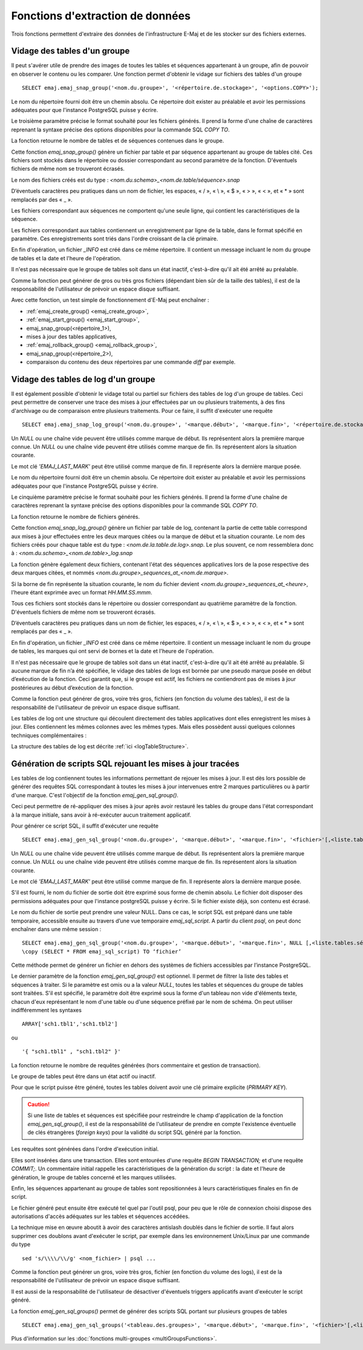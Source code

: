 Fonctions d'extraction de données
=================================

Trois fonctions permettent d'extraire des données de l'infrastructure E-Maj et de les stocker sur des fichiers externes.

.. _emaj_snap_group:

Vidage des tables d'un groupe
-----------------------------

Il peut s'avérer utile de prendre des images de toutes les tables et séquences appartenant à un groupe, afin de pouvoir en observer le contenu ou les comparer. Une fonction permet d'obtenir le vidage sur fichiers des tables d'un groupe ::

   SELECT emaj.emaj_snap_group('<nom.du.groupe>', '<répertoire.de.stockage>', '<options.COPY>');

Le nom du répertoire fourni doit être un chemin absolu. Ce répertoire doit exister au préalable et avoir les permissions adéquates pour que l'instance PostgreSQL puisse y écrire. 

Le troisième paramètre précise le format souhaité pour les fichiers générés. Il prend la forme d'une chaîne de caractères reprenant la syntaxe précise des options disponibles pour la commande SQL *COPY TO*.

La fonction retourne le nombre de tables et de séquences contenues dans le groupe.

Cette fonction *emaj_snap_group()* génère un fichier par table et par séquence appartenant au groupe de tables cité. Ces fichiers sont stockés dans le répertoire ou dossier correspondant au second paramètre de la fonction. D'éventuels fichiers de même nom se trouveront écrasés.

Le nom des fichiers créés est du type : *<nom.du.schema>_<nom.de.table/séquence>.snap*

D’éventuels caractères peu pratiques dans un nom de fichier, les espaces, « / », « \\ », « $ », « > », « < », et « \* » sont remplacés par des « _ ».

Les fichiers correspondant aux séquences ne comportent qu'une seule ligne, qui contient les caractéristiques de la séquence.

Les fichiers correspondant aux tables contiennent un enregistrement par ligne de la table, dans le format spécifié en paramètre. Ces enregistrements sont triés dans l'ordre croissant de la clé primaire.

En fin d'opération, un fichier *_INFO* est créé dans ce même répertoire. Il contient un message incluant le nom du groupe de tables et la date et l'heure de l'opération.

Il n'est pas nécessaire que le groupe de tables soit dans un état inactif, c'est-à-dire qu'il ait été arrêté au préalable. 

Comme la fonction peut générer de gros ou très gros fichiers (dépendant bien sûr de la taille des tables), il est de la responsabilité de l'utilisateur de prévoir un espace disque suffisant.

Avec cette fonction, un test simple de fonctionnement d'E-Maj peut enchaîner :

* :ref:`emaj_create_group() <emaj_create_group>`,
* :ref:`emaj_start_group() <emaj_start_group>`,
* emaj_snap_group(<répertoire_1>),
* mises à jour des tables applicatives,
* :ref:`emaj_rollback_group() <emaj_rollback_group>`,
* emaj_snap_group(<répertoire_2>),
* comparaison du contenu des deux répertoires par une commande *diff* par exemple.

.. _emaj_snap_log_group:

Vidage des tables de log d'un groupe
------------------------------------

Il est également possible d'obtenir le vidage total ou partiel sur fichiers des tables de log d'un groupe de tables. Ceci peut permettre de conserver une trace des mises à jour effectuées par un ou plusieurs traitements, à des fins d'archivage ou de comparaison entre plusieurs traitements. Pour ce faire, il suffit d'exécuter une requête ::

   SELECT emaj.emaj_snap_log_group('<nom.du.groupe>', '<marque.début>', '<marque.fin>', '<répertoire.de.stockage>', '<options.COPY>');

Un *NULL* ou une chaîne vide peuvent être utilisés comme marque de début. Ils représentent alors la première marque connue.
Un *NULL* ou une chaîne vide peuvent être utilisés comme marque de fin. Ils représentent alors la situation courante.

Le mot clé *'EMAJ_LAST_MARK'* peut être utilisé comme marque de fin. Il représente alors la dernière marque posée.

Le nom du répertoire fourni doit être un chemin absolu. Ce répertoire doit exister au préalable et avoir les permissions adéquates pour que l'instance PostgreSQL puisse y écrire.

Le cinquième paramètre précise le format souhaité pour les fichiers générés. Il prend la forme d'une chaîne de caractères reprenant la syntaxe précise des options disponibles pour la commande SQL *COPY TO*.

La fonction retourne le nombre de fichiers générés.

Cette fonction *emaj_snap_log_group()* génère un fichier par table de log, contenant la partie de cette table correspond aux mises à jour effectuées entre les deux marques citées ou la marque de début et la situation courante. Le nom des fichiers créés pour chaque table est du type : *<nom.de.la.table.de.log>.snap*. Le plus souvent, ce nom ressemblera donc à : *<nom.du.schema>_<nom.de.table>_log.snap* 

La fonction génère également deux fichiers, contenant l'état des séquences applicatives lors de la pose respective des deux marques citées, et nommés *<nom.du.groupe>_sequences_at_<nom.de.marque>*.

Si la borne de fin représente la situation courante, le nom du fichier devient *<nom.du.groupe>_sequences_at_<heure>*, l'heure étant exprimée avec un format *HH.MM.SS.mmm*.

Tous ces fichiers sont stockés dans le répertoire ou dossier correspondant au quatrième paramètre de la fonction. D'éventuels fichiers de même nom se trouveront écrasés.

D’éventuels caractères peu pratiques dans un nom de fichier, les espaces, « / », « \\ », « $ », « > », « < », et « \* » sont remplacés par des « _ ».

En fin d'opération, un fichier *_INFO* est créé dans ce même répertoire. Il contient un message incluant le nom du groupe de tables, les marques qui ont servi de bornes et la date et l'heure de l'opération.

Il n'est pas nécessaire que le groupe de tables soit dans un état inactif, c'est-à-dire qu'il ait été arrêté au préalable. Si aucune marque de fin n’a été spécifiée, le vidage des tables de logs est bornée par une pseudo marque posée en début d’exécution de la fonction. Ceci garantit que, si le groupe est actif, les fichiers ne contiendront pas de mises à jour postérieures au début d’exécution de la fonction.

Comme la fonction peut générer de gros, voire très gros, fichiers (en fonction du volume des tables), il est de la responsabilité de l'utilisateur de prévoir un espace disque suffisant.

Les tables de log ont une structure qui découlent directement des tables applicatives dont elles enregistrent les mises à jour. Elles contiennent les mêmes colonnes avec les mêmes types. Mais elles possèdent aussi quelques colonnes techniques complémentaires :

La structure des tables de log est décrite :ref:`ici <logTableStructure>`.

.. _emaj_gen_sql_group:

Génération de scripts SQL rejouant les mises à jour tracées
-----------------------------------------------------------

Les tables de log contiennent toutes les informations permettant de rejouer les mises à jour. Il est dès lors possible de générer des requêtes SQL correspondant à toutes les mises à jour intervenues entre 2 marques particulières ou à partir d'une marque. C'est l'objectif de la fonction *emaj_gen_sql_group()*.

Ceci peut permettre de ré-appliquer des mises à jour après avoir restauré les tables du groupe dans l'état correspondant à la marque initiale, sans avoir à ré-exécuter aucun traitement applicatif.

Pour générer ce script SQL, il suffit d'exécuter une requête ::

   SELECT emaj.emaj_gen_sql_group('<nom.du.groupe>', '<marque.début>', '<marque.fin>', '<fichier>'[,<liste.tables.séquences>]);

Un *NULL* ou une chaîne vide peuvent être utilisés comme marque de début. Ils représentent alors la première marque connue.
Un *NULL* ou une chaîne vide peuvent être utilisés comme marque de fin. Ils représentent alors la situation courante.

Le mot clé *'EMAJ_LAST_MARK'* peut être utilisé comme marque de fin. Il représente alors la dernière marque posée.

S'il est fourni, le nom du fichier de sortie doit être exprimé sous forme de chemin absolu. Le fichier doit disposer des permissions adéquates pour que l'instance postgreSQL puisse y écrire. Si le fichier existe déjà, son contenu est écrasé.

Le nom du fichier de sortie peut prendre une valeur NULL. Dans ce cas, le script SQL est préparé dans une table temporaire, accessible ensuite au travers d’une vue temporaire *emaj_sql_script*. A partir du client *psql*, on peut donc enchaîner dans une même session ::

   SELECT emaj.emaj_gen_sql_group('<nom.du.groupe>', '<marque.début>', '<marque.fin>', NULL [,<liste.tables.séquences>]);
   \copy (SELECT * FROM emaj_sql_script) TO ‘fichier’

Cette méthode permet de générer un fichier en dehors des systèmes de fichiers accessibles par l’instance PostgreSQL.

Le dernier paramètre de la fonction *emaj_gen_sql_group()* est optionnel. Il permet de filtrer la liste des tables et séquences à traiter. Si le paramètre est omis ou a la valeur *NULL*, toutes les tables et séquences du groupe de tables sont traitées. S'il est spécifié, le paramètre doit être exprimé sous la forme d'un tableau non vide d'éléments texte, chacun d'eux représentant le nom d'une table ou d'une séquence préfixé par le nom de schéma. On peut utiliser indifféremment  les syntaxes ::

   ARRAY['sch1.tbl1','sch1.tbl2']

ou ::

   '{ "sch1.tbl1" , "sch1.tbl2" }'

La fonction retourne le nombre de requêtes générées (hors commentaire et gestion de transaction).

Le groupe de tables peut être dans un état actif ou inactif. 

Pour que le script puisse être généré, toutes les tables doivent avoir une clé primaire explicite (*PRIMARY KEY*).

.. caution::

   Si une liste de tables et séquences est spécifiée pour restreindre le champ d'application de la fonction *emaj_gen_sql_group()*, il est de la responsabilité de l'utilisateur de prendre en compte l'existence éventuelle de clés étrangères (*foreign keys*) pour la validité du script SQL généré par la fonction.

Les requêtes sont générées dans l'ordre d'exécution initial.

Elles sont insérées dans une transaction. Elles sont entourées d'une requête *BEGIN TRANSACTION;* et d'une requête *COMMIT;*. Un commentaire initial rappelle les caractéristiques de la génération du script : la date et l'heure de génération, le groupe de tables concerné et les marques utilisées. 

Enfin, les séquences appartenant au groupe de tables sont repositionnées à leurs caractéristiques finales en fin de script.

Le fichier généré peut ensuite être exécuté tel quel par l'outil psql, pour peu que le rôle de connexion choisi dispose des autorisations d'accès adéquates sur les tables et séquences accédées.

La technique mise en œuvre aboutit à avoir des caractères antislash doublés dans le fichier de sortie. Il faut alors supprimer ces doublons avant d'exécuter le script, par exemple dans les environnement Unix/Linux par une commande du type ::

   sed 's/\\\\/\\/g' <nom_fichier> | psql ...

Comme la fonction peut générer un gros, voire très gros, fichier (en fonction du volume des logs), il est de la responsabilité de l'utilisateur de prévoir un espace disque suffisant.

Il est aussi de la responsabilité de l'utilisateur de désactiver d'éventuels triggers applicatifs avant d'exécuter le script généré.

La fonction *emaj_gen_sql_groups()* permet de générer des scripts SQL portant sur plusieurs groupes de tables ::

   SELECT emaj.emaj_gen_sql_groups('<tableau.des.groupes>', '<marque.début>', '<marque.fin>', '<fichier>'[,<liste.tables.séquences>]);

Plus d'information sur les :doc:`fonctions multi-groupes <multiGroupsFunctions>`.
